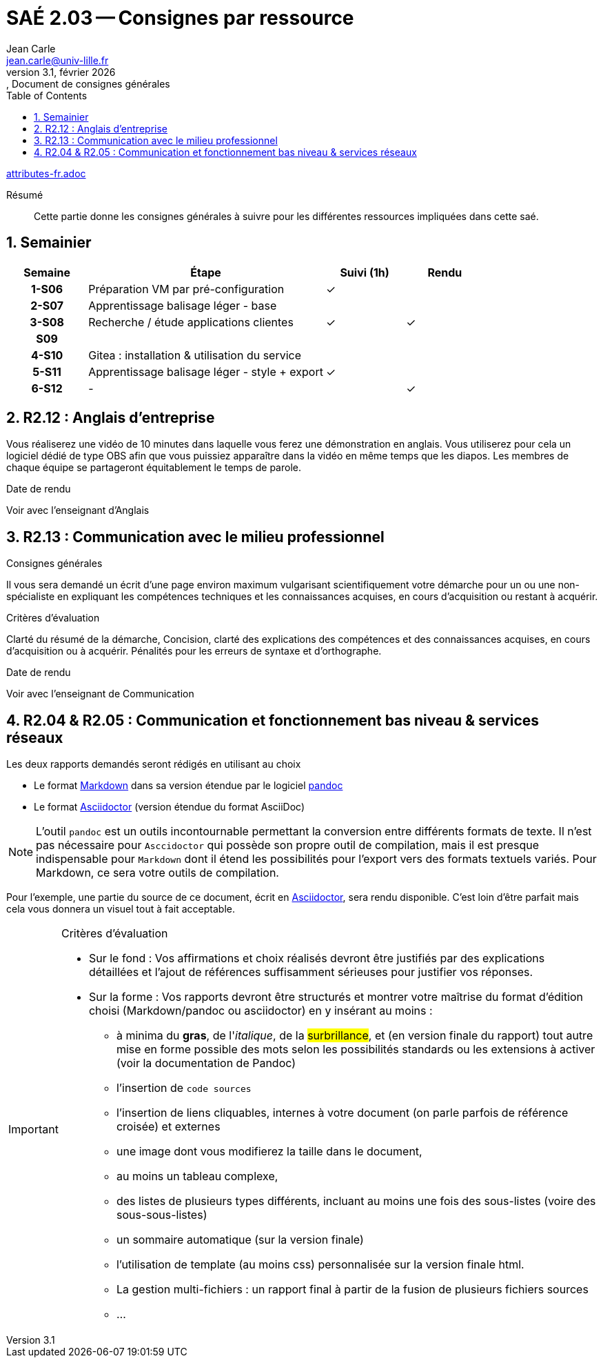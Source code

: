 = SAÉ 2.03 -- Consignes par ressource
Jean Carle <jean.carle@univ-lille.fr>
v3.1, février {localyear}:, Document de consignes générales
:description: Consigne générale par ressource
:doctype: article
:encoding: utf-8
:lang: fr
:experimental:
:icons: font
:data-uri:
:toc: left
:sectnums:
ifdef::lang[include::attributes-{lang}.adoc[]]
ifdef::backend-pdf[]
:pdf-themesdir: themes
:pdf-theme: sae203
:pdf-fontsdir: fonts,GEM_FONTS_DIR
:pdf-page-margin: [15mm, 12mm]
endif::[]

[abstract]
.Résumé
Cette partie donne les consignes générales à suivre pour les différentes ressources impliquées dans cette saé.

[[repartition]]
== Semainier

[%header, cols="^.^h,.^3,^.^,^.^", stripes=hover]
|====
^.^| Semaine ^.^| Étape ^.^| Suivi (1h) | Rendu 
| 1-S06 | Préparation VM par pré-configuration | ✓ |
| 2-S07 | Apprentissage balisage léger - base | |
| 3-S08 | Recherche / étude applications clientes | ✓ | ✓
| S09 3+h|
| 4-S10 | ((Gitea)) : installation & utilisation du service | |
| 5-S11 | Apprentissage balisage léger - style + export | ✓ |
| 6-S12 | - | | ✓
|====

// À vous de trouver l'effet de ces 3 caractères (indice, visible uniqument sur la version pdf)
<<<

[[R212]]
== R2.12 : Anglais d'entreprise
(((Consignes, R212, R2.12)))

Vous réaliserez une ((vidéo)) de 10 minutes dans laquelle vous ferez une démonstration en anglais. Vous utiliserez pour cela un logiciel dédié de type OBS afin que vous puissiez apparaître dans la vidéo en même temps que les diapos. Les membres de chaque équipe se partageront équitablement le temps de parole.

====
.Date de rendu
Voir avec l'enseignant d'Anglais
====


[[R213]]
== R2.13 : Communication avec le milieu professionnel
(((Consignes, R213, R2.13)))

.Consignes générales
Il vous sera demandé un écrit d'une page environ maximum vulgarisant scientifiquement votre démarche pour un ou une non-spécialiste en expliquant les compétences techniques et les connaissances acquises, en cours d'acquisition ou restant à acquérir. 

.Critères d'évaluation
Clarté du résumé de la démarche, Concision, clarté des explications des compétences et des connaissances acquises, en cours d'acquisition ou à acquérir. Pénalités pour les erreurs de syntaxe et d'orthographe.

====
.Date de rendu
Voir avec l'enseignant de Communication
====

<<<

[[R204R205]]
== R2.04 & R2.05 : Communication et fonctionnement bas niveau & services réseaux
(((Consignes, R204, R2.04, R205, R2.05)))

.Les deux rapports demandés seront rédigés en utilisant au choix 
* Le format https://daringfireball.net/projects/markdown/[((Markdown))] dans sa version étendue par le logiciel https://pandoc.org/MANUAL.html#pandocs-markdown[((pandoc))]
* Le format https://docs.asciidoctor.org/[((Asciidoctor))] (version étendue du format AsciiDoc)

[%unbreakable]
NOTE: L'outil `pandoc` est un outils incontournable permettant la conversion entre différents formats de texte. Il n'est pas nécessaire pour `Asccidoctor` qui possède son propre outil de compilation, mais il est presque indispensable pour `Markdown` dont il étend les possibilités pour l'export vers des formats textuels variés. Pour Markdown, ce sera votre outils de compilation.

Pour l'exemple, une partie du source de ce document, écrit en https://asciidoctor.org/[Asciidoctor], sera rendu disponible. C'est loin d'être parfait mais cela vous donnera un visuel tout à fait acceptable.

====
[IMPORTANT]
.Critères d'évaluation
--
* Sur le fond : Vos affirmations et choix réalisés devront être justifiés par des explications détaillées et l'ajout de références suffisamment sérieuses pour justifier vos réponses.
* Sur la forme : Vos rapports devront être structurés et montrer votre maîtrise du format d'édition choisi (Markdown/pandoc ou asciidoctor) en y insérant au moins :
** à minima du *gras*, de l'_italique_, de la #surbrillance#, et (en version finale du rapport) tout autre mise en forme possible des mots selon les possibilités standards ou les extensions à activer (voir la documentation de Pandoc)
** l'insertion de `code sources`
** l'insertion de liens cliquables, internes à votre document (on parle parfois de référence croisée) et externes
** une image dont vous modifierez la taille dans le document, 
** au moins un tableau complexe, 
** des listes de plusieurs types différents, incluant au moins une fois des sous-listes (voire des sous-sous-listes)
** un sommaire automatique (sur la version finale)
** l'utilisation de template (au moins css) personnalisée sur la version finale html.
** La gestion multi-fichiers : un rapport final à partir de la fusion de plusieurs fichiers sources
** …
--
====

// Indexe uniquement pour la version pdf
ifdef::backend-pdf[]
[index]
= Index
endif::[]
